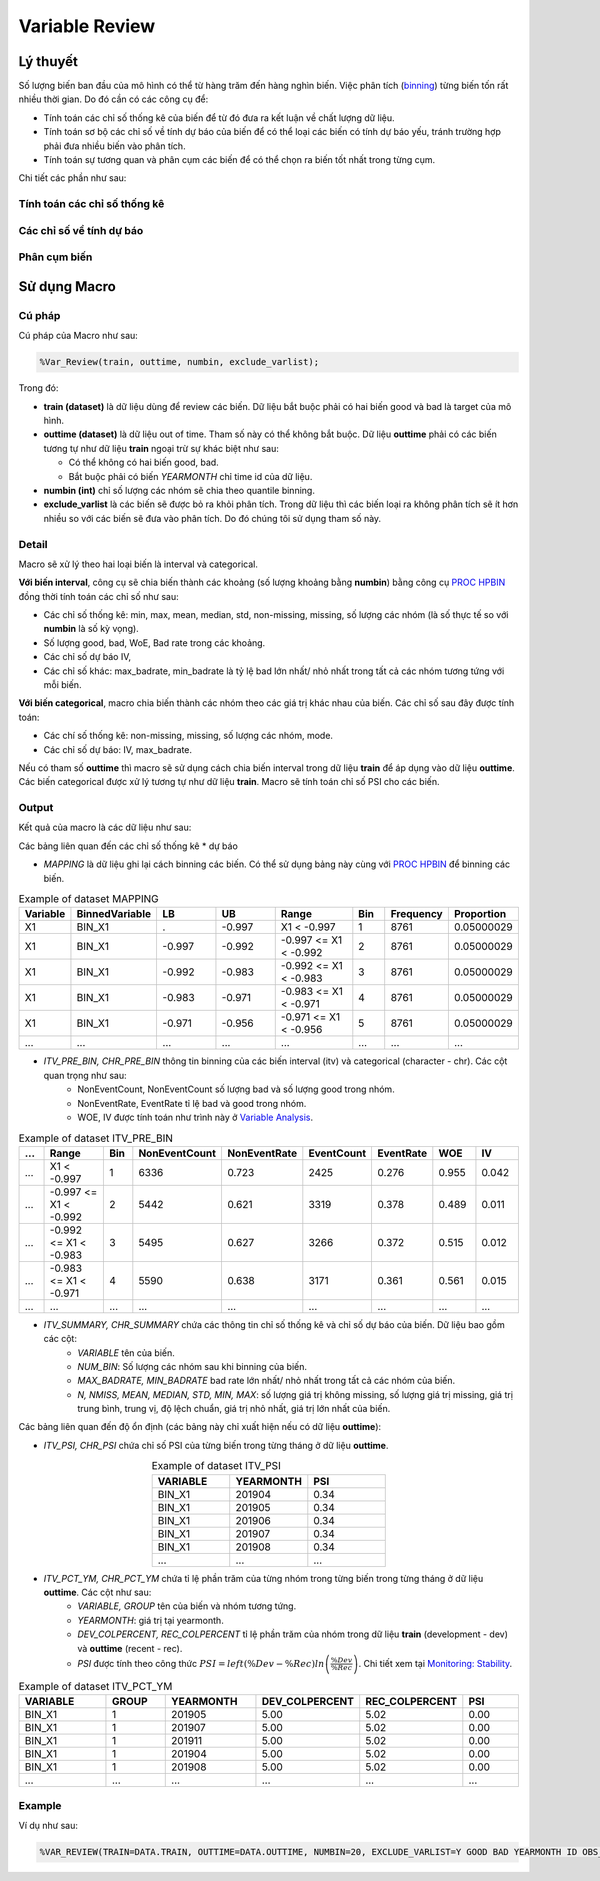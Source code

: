 .. _post-variable_review:

===============
Variable Review
===============

Lý thuyết
=========
Số lượng biến ban đầu của mô hình có thể từ hàng trăm đến hàng nghìn biến. Việc phân tích (`binning <https://smcs.readthedocs.io/vi/latest/post/VariableAnalysis.html>`_) từng biến tốn rất nhiều thời gian. Do đó cần có các công cụ để:  

- Tính toán các chỉ số thống kê của biến để từ đó đưa ra kết luận về chất lượng dữ liệu.
- Tính toán sơ bộ các chỉ số về tính dự báo của biến để có thể loại các biến có tính dự báo yếu, tránh trường hợp phải đưa nhiều biến vào phân tích.
- Tính toán sự tương quan và phân cụm các biến để có thể chọn ra biến tốt nhất trong từng cụm.

Chi tiết các phần như sau:

Tính toán các chỉ số thống kê
-----------------------------

Các chỉ số về tính dự báo
-------------------------


Phân cụm biến
-------------

Sử dụng Macro
=============

Cú pháp
-------

Cú pháp của Macro như sau:

.. code:: sh
  
  %Var_Review(train, outtime, numbin, exclude_varlist);
  
Trong đó:

- **train (dataset)** là dữ liệu dùng để review các biến. Dữ liệu bắt buộc phải có hai biến good và bad là target của mô hình.
- **outtime (dataset)** là dữ liệu out of time. Tham số này có thể không bắt buộc. Dữ liệu **outtime** phải có các biến tương tự như dữ liệu **train** ngoại trừ sự khác biệt như sau:
  
  - Có thể không có hai biến good, bad.
  - Bắt buộc phải có biến *YEARMONTH* chỉ time id của dữ liệu.
- **numbin (int)** chỉ số lượng các nhóm sẽ chia theo quantile binning. 
- **exclude_varlist** là các biến sẽ được bỏ ra khỏi phân tích. Trong dữ liệu thì các biến loại ra không phân tích sẽ ít hơn nhiều so với các biến sẽ đưa vào phân tích. Do đó chúng tôi sử dụng tham số này.

Detail
------

Macro sẽ xử lý theo hai loại biến là interval và categorical.

**Với biến interval**, công cụ sẽ chia biến thành các khoảng (số lượng khoảng bằng **numbin**) bằng công cụ `PROC HPBIN <https://documentation.sas.com/?docsetId=prochp&docsetTarget=prochp_hpbin_syntax01.htm&docsetVersion=9.4&locale=en>`_ đồng thời tính toán các chỉ số như sau:

- Các chỉ số thống kê: min, max, mean, median, std, non-missing, missing, số lượng các nhóm (là số thực tế so với **numbin** là số kỳ vọng).
- Số lượng good, bad, WoE, Bad rate trong các khoảng.
- Các chỉ số dự báo IV,
- Các chỉ số khác: max_badrate, min_badrate là tỷ lệ bad lớn nhất/ nhỏ nhất trong tất cả các nhóm tương tứng với mỗi biến.

**Với biến categorical**, macro chia biến thành các nhóm theo các giá trị khác nhau của biến. Các chỉ số sau đây được tính toán:

- Các chí số thống kê: non-missing, missing, số lượng các nhóm, mode.
- Các chỉ số dự báo: IV, max_badrate.

Nếu có tham số **outtime** thì macro sẽ sử dụng cách chia biến interval trong dữ liệu **train** để áp dụng vào dữ liệu **outtime**. Các biến categorical được xử lý tương tự như dữ liệu **train**. Macro sẽ tính toán chỉ số PSI cho các biến. 

Output
------

Kết quả của macro là các dữ liệu như sau: 

Các bảng liên quan đến các chỉ số thống kê * dự báo

- *MAPPING* là dữ liệu ghi lại cách binning các biến. Có thể sử dụng bảng này cùng với `PROC HPBIN <https://documentation.sas.com/?docsetId=prochp&docsetTarget=prochp_hpbin_syntax01.htm&docsetVersion=9.4&locale=en>`_ để binning các biến.

.. csv-table:: Example of dataset MAPPING
	:header: Variable, BinnedVariable, LB, UB, Range, Bin, Frequency, Proportion
	:align: center
	:widths: 10, 20, 20, 20, 30, 10, 10, 10
	
	X1,	BIN_X1,	.,    	-0.997,	X1 < -0.997,           	1,	8761,	0.05000029
	X1,	BIN_X1,	-0.997,	-0.992,	-0.997 <= X1 < -0.992,	2,	8761,	0.05000029
	X1,	BIN_X1,	-0.992,	-0.983,	-0.992 <= X1 < -0.983,	3,	8761,	0.05000029
	X1,	BIN_X1,	-0.983,	-0.971,	-0.983 <= X1 < -0.971,	4,	8761,	0.05000029
	X1,	BIN_X1,	-0.971,	-0.956,	-0.971 <= X1 < -0.956,	5,	8761,	0.05000029
	...,	...,	...,	...,	...,	..., ..., ...

- *ITV_PRE_BIN, CHR_PRE_BIN* thông tin binning của các biến interval (itv) và categorical (character - chr). Các cột quan trọng như sau:
	- NonEventCount, NonEventCount số lượng bad và số lượng good trong nhóm.
	- NonEventRate, EventRate tỉ lệ bad và good trong nhóm.
	- WOE, IV được tính toán như trình này ở `Variable Analysis <https://smcs.readthedocs.io/vi/latest/post/VariableAnalysis.html>`_.
	
.. csv-table:: Example of dataset ITV_PRE_BIN
	:header: ..., Range, Bin, NonEventCount, NonEventRate, EventCount, EventRate, WOE, IV
	:align: center
	:widths: 10, 30, 10, 15, 15, 15, 15, 15, 15
	
	...,	X1 < -0.997,		1,	6336,	0.723,	2425,	0.276,	0.955,	0.042
	...,	-0.997 <= X1 < -0.992,	2,	5442,	0.621,	3319,	0.378,	0.489,	0.011
	...,	-0.992 <= X1 < -0.983,	3,	5495,	0.627,	3266,	0.372,	0.515,	0.012
	...,	-0.983 <= X1 < -0.971,	4,	5590,	0.638,	3171,	0.361,	0.561,	0.015
	...,	...,			...,	...,	...,	..., 	..., 	..., 	...

- *ITV_SUMMARY, CHR_SUMMARY* chứa các thông tin chỉ số thống kê và chỉ số dự báo của biến. Dữ liệu bao gồm các cột:
	- *VARIABLE* tên của biến.
	- *NUM_BIN*: Số lượng các nhóm sau khi binning của biến.
	- *MAX_BADRATE, MIN_BADRATE* bad rate lớn nhất/ nhỏ nhất trong tất cả các nhóm của biến.
	- *N, NMISS, MEAN, MEDIAN, STD, MIN, MAX*: số lượng giá trị không missing, số lượng giá trị missing, giá trị trung bình, trung vị, độ lệch chuẩn, giá trị nhỏ nhất, giá trị lớn nhất của biến.
	
Các bảng liên quan đến độ ổn định (các bảng này chỉ xuất hiện nếu có dữ liệu **outtime**):

- *ITV_PSI, CHR_PSI* chứa chỉ số PSI của từng biến trong từng tháng ở dữ liệu **outtime**. 

.. csv-table:: Example of dataset ITV_PSI
	:header: VARIABLE, YEARMONTH, PSI
	:align: center
	:widths: 15, 15, 15
	
	BIN_X1,	201904,	0.34
	BIN_X1,	201905,	0.34
	BIN_X1,	201906,	0.34
	BIN_X1,	201907,	0.34
	BIN_X1,	201908,	0.34
	...,	...,	...


- *ITV_PCT_YM, CHR_PCT_YM* chứa tỉ lệ phần trăm của từng nhóm trong từng biến trong từng tháng ở dữ liệu **outtime**. Các cột như sau:
	- *VARIABLE, GROUP* tên của biến và nhóm tương tứng.
	- *YEARMONTH*: giá trị tại yearmonth.
	- *DEV_COLPERCENT, REC_COLPERCENT* tỉ lệ phần trăm của nhóm trong dữ liệu **train** (development - dev) và **outtime** (recent - rec).
	- *PSI* được tính theo công thức :math:`PSI=left(\%Dev-\%Rec\right)ln\left(\frac{\%Dev}{\%Rec}\right)`. Chi tiết xem tại `Monitoring: Stability <https://smcs.readthedocs.io/vi/latest/post/MoniStability.html>`_.

.. csv-table:: Example of dataset ITV_PCT_YM
	:header: VARIABLE, GROUP, YEARMONTH, DEV_COLPERCENT, REC_COLPERCENT, PSI
	:align: center
	:widths: 15, 10, 15, 15, 15, 10
	
	BIN_X1,	1, 	201905,	5.00,	5.02,	0.00
	BIN_X1,	1, 	201907,	5.00,	5.02,	0.00
	BIN_X1,	1, 	201911,	5.00,	5.02,	0.00
	BIN_X1,	1, 	201904,	5.00,	5.02,	0.00
	BIN_X1,	1, 	201908,	5.00,	5.02,	0.00
	...,	...,	..., 	..., 	..., 	...
Example
-------

Ví dụ như sau:

.. code:: sh

	%VAR_REVIEW(TRAIN=DATA.TRAIN, OUTTIME=DATA.OUTTIME, NUMBIN=20, EXCLUDE_VARLIST=Y GOOD BAD YEARMONTH ID OBS_DATE);
